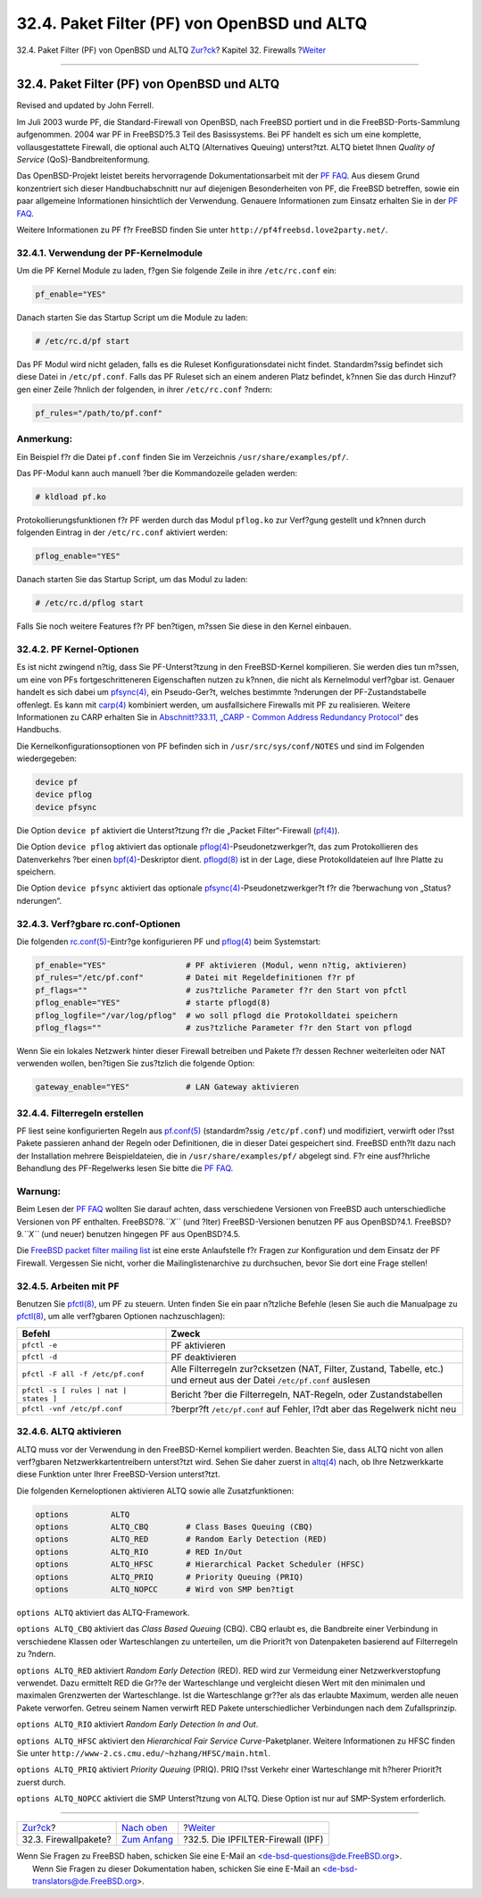 ============================================
32.4. Paket Filter (PF) von OpenBSD und ALTQ
============================================

.. raw:: html

   <div class="navheader">

32.4. Paket Filter (PF) von OpenBSD und ALTQ
`Zur?ck <firewalls-apps.html>`__?
Kapitel 32. Firewalls
?\ `Weiter <firewalls-ipf.html>`__

--------------

.. raw:: html

   </div>

.. raw:: html

   <div class="sect1">

.. raw:: html

   <div class="titlepage" xmlns="">

.. raw:: html

   <div>

.. raw:: html

   <div>

32.4. Paket Filter (PF) von OpenBSD und ALTQ
--------------------------------------------

.. raw:: html

   </div>

.. raw:: html

   <div>

Revised and updated by John Ferrell.

.. raw:: html

   </div>

.. raw:: html

   </div>

.. raw:: html

   </div>

Im Juli 2003 wurde PF, die Standard-Firewall von OpenBSD, nach FreeBSD
portiert und in die FreeBSD-Ports-Sammlung aufgenommen. 2004 war PF in
FreeBSD?5.3 Teil des Basissystems. Bei PF handelt es sich um eine
komplette, vollausgestattete Firewall, die optional auch ALTQ
(Alternatives Queuing) unterst?tzt. ALTQ bietet Ihnen *Quality of
Service* (QoS)-Bandbreitenformung.

Das OpenBSD-Projekt leistet bereits hervorragende Dokumentationsarbeit
mit der `PF FAQ <http://www.openbsd.org/faq/pf/>`__. Aus diesem Grund
konzentriert sich dieser Handbuchabschnitt nur auf diejenigen
Besonderheiten von PF, die FreeBSD betreffen, sowie ein paar allgemeine
Informationen hinsichtlich der Verwendung. Genauere Informationen zum
Einsatz erhalten Sie in der `PF FAQ <http://www.openbsd.org/faq/pf/>`__.

Weitere Informationen zu PF f?r FreeBSD finden Sie unter
``http://pf4freebsd.love2party.net/``.

.. raw:: html

   <div class="sect2">

.. raw:: html

   <div class="titlepage" xmlns="">

.. raw:: html

   <div>

.. raw:: html

   <div>

32.4.1. Verwendung der PF-Kernelmodule
~~~~~~~~~~~~~~~~~~~~~~~~~~~~~~~~~~~~~~

.. raw:: html

   </div>

.. raw:: html

   </div>

.. raw:: html

   </div>

Um die PF Kernel Module zu laden, f?gen Sie folgende Zeile in ihre
``/etc/rc.conf`` ein:

.. code:: programlisting

    pf_enable="YES"

Danach starten Sie das Startup Script um die Module zu laden:

.. code:: screen

    # /etc/rc.d/pf start

Das PF Modul wird nicht geladen, falls es die Ruleset
Konfigurationsdatei nicht findet. Standardm?ssig befindet sich diese
Datei in ``/etc/pf.conf``. Falls das PF Ruleset sich an einem anderen
Platz befindet, k?nnen Sie das durch Hinzuf?gen einer Zeile ?hnlich der
folgenden, in ihrer ``/etc/rc.conf`` ?ndern:

.. code:: programlisting

    pf_rules="/path/to/pf.conf"

.. raw:: html

   <div class="note" xmlns="">

Anmerkung:
~~~~~~~~~~

Ein Beispiel f?r die Datei ``pf.conf`` finden Sie im Verzeichnis
``/usr/share/examples/pf/``.

.. raw:: html

   </div>

Das PF-Modul kann auch manuell ?ber die Kommandozeile geladen werden:

.. code:: screen

    # kldload pf.ko

Protokollierungsfunktionen f?r PF werden durch das Modul ``pflog.ko``
zur Verf?gung gestellt und k?nnen durch folgenden Eintrag in der
``/etc/rc.conf`` aktiviert werden:

.. code:: programlisting

    pflog_enable="YES"

Danach starten Sie das Startup Script, um das Modul zu laden:

.. code:: screen

    # /etc/rc.d/pflog start

Falls Sie noch weitere Features f?r PF ben?tigen, m?ssen Sie diese in
den Kernel einbauen.

.. raw:: html

   </div>

.. raw:: html

   <div class="sect2">

.. raw:: html

   <div class="titlepage" xmlns="">

.. raw:: html

   <div>

.. raw:: html

   <div>

32.4.2. PF Kernel-Optionen
~~~~~~~~~~~~~~~~~~~~~~~~~~

.. raw:: html

   </div>

.. raw:: html

   </div>

.. raw:: html

   </div>

Es ist nicht zwingend n?tig, dass Sie PF-Unterst?tzung in den
FreeBSD-Kernel kompilieren. Sie werden dies tun m?ssen, um eine von PFs
fortgeschritteneren Eigenschaften nutzen zu k?nnen, die nicht als
Kernelmodul verf?gbar ist. Genauer handelt es sich dabei um
`pfsync(4) <http://www.FreeBSD.org/cgi/man.cgi?query=pfsync&sektion=4>`__,
ein Pseudo-Ger?t, welches bestimmte ?nderungen der PF-Zustandstabelle
offenlegt. Es kann mit
`carp(4) <http://www.FreeBSD.org/cgi/man.cgi?query=carp&sektion=4>`__
kombiniert werden, um ausfallsichere Firewalls mit PF zu realisieren.
Weitere Informationen zu CARP erhalten Sie in `Abschnitt?33.11, „CARP -
Common Address Redundancy Protocol“ <carp.html>`__ des Handbuchs.

Die Kernelkonfigurationsoptionen von PF befinden sich in
``/usr/src/sys/conf/NOTES`` und sind im Folgenden wiedergegeben:

.. code:: programlisting

    device pf
    device pflog
    device pfsync

Die Option ``device pf`` aktiviert die Unterst?tzung f?r die „Packet
Filter“-Firewall
(`pf(4) <http://www.FreeBSD.org/cgi/man.cgi?query=pf&sektion=4>`__).

Die Option ``device pflog`` aktiviert das optionale
`pflog(4) <http://www.FreeBSD.org/cgi/man.cgi?query=pflog&sektion=4>`__-Pseudonetzwerkger?t,
das zum Protokollieren des Datenverkehrs ?ber einen
`bpf(4) <http://www.FreeBSD.org/cgi/man.cgi?query=bpf&sektion=4>`__-Deskriptor
dient.
`pflogd(8) <http://www.FreeBSD.org/cgi/man.cgi?query=pflogd&sektion=8>`__
ist in der Lage, diese Protokolldateien auf Ihre Platte zu speichern.

Die Option ``device pfsync`` aktiviert das optionale
`pfsync(4) <http://www.FreeBSD.org/cgi/man.cgi?query=pfsync&sektion=4>`__-Pseudonetzwerkger?t
f?r die ?berwachung von „Status?nderungen“.

.. raw:: html

   </div>

.. raw:: html

   <div class="sect2">

.. raw:: html

   <div class="titlepage" xmlns="">

.. raw:: html

   <div>

.. raw:: html

   <div>

32.4.3. Verf?gbare rc.conf-Optionen
~~~~~~~~~~~~~~~~~~~~~~~~~~~~~~~~~~~

.. raw:: html

   </div>

.. raw:: html

   </div>

.. raw:: html

   </div>

Die folgenden
`rc.conf(5) <http://www.FreeBSD.org/cgi/man.cgi?query=rc.conf&sektion=5>`__-Eintr?ge
konfigurieren PF und
`pflog(4) <http://www.FreeBSD.org/cgi/man.cgi?query=pflog&sektion=4>`__
beim Systemstart:

.. code:: programlisting

    pf_enable="YES"                 # PF aktivieren (Modul, wenn n?tig, aktivieren)
    pf_rules="/etc/pf.conf"         # Datei mit Regeldefinitionen f?r pf
    pf_flags=""                     # zus?tzliche Parameter f?r den Start von pfctl
    pflog_enable="YES"              # starte pflogd(8)
    pflog_logfile="/var/log/pflog"  # wo soll pflogd die Protokolldatei speichern
    pflog_flags=""                  # zus?tzliche Parameter f?r den Start von pflogd

Wenn Sie ein lokales Netzwerk hinter dieser Firewall betreiben und
Pakete f?r dessen Rechner weiterleiten oder NAT verwenden wollen,
ben?tigen Sie zus?tzlich die folgende Option:

.. code:: programlisting

    gateway_enable="YES"            # LAN Gateway aktivieren

.. raw:: html

   </div>

.. raw:: html

   <div class="sect2">

.. raw:: html

   <div class="titlepage" xmlns="">

.. raw:: html

   <div>

.. raw:: html

   <div>

32.4.4. Filterregeln erstellen
~~~~~~~~~~~~~~~~~~~~~~~~~~~~~~

.. raw:: html

   </div>

.. raw:: html

   </div>

.. raw:: html

   </div>

PF liest seine konfigurierten Regeln aus
`pf.conf(5) <http://www.FreeBSD.org/cgi/man.cgi?query=pf.conf&sektion=5>`__
(standardm?ssig ``/etc/pf.conf``) und modifiziert, verwirft oder l?sst
Pakete passieren anhand der Regeln oder Definitionen, die in dieser
Datei gespeichert sind. FreeBSD enth?lt dazu nach der Installation
mehrere Beispieldateien, die in ``/usr/share/examples/pf/`` abgelegt
sind. F?r eine ausf?hrliche Behandlung des PF-Regelwerks lesen Sie bitte
die `PF FAQ <http://www.openbsd.org/faq/pf/>`__.

.. raw:: html

   <div class="warning" xmlns="">

Warnung:
~~~~~~~~

Beim Lesen der `PF FAQ <http://www.openbsd.org/faq/pf/>`__ wollten Sie
darauf achten, dass verschiedene Versionen von FreeBSD auch
unterschiedliche Versionen von PF enthalten. FreeBSD?8.\ *``X``* (und
?lter) FreeBSD-Versionen benutzen PF aus OpenBSD?4.1.
FreeBSD?9.\ *``X``* (und neuer) benutzen hingegen PF aus OpenBSD?4.5.

.. raw:: html

   </div>

Die `FreeBSD packet filter mailing
list <http://lists.FreeBSD.org/mailman/listinfo/freebsd-pf>`__ ist eine
erste Anlaufstelle f?r Fragen zur Konfiguration und dem Einsatz der PF
Firewall. Vergessen Sie nicht, vorher die Mailinglistenarchive zu
durchsuchen, bevor Sie dort eine Frage stellen!

.. raw:: html

   </div>

.. raw:: html

   <div class="sect2">

.. raw:: html

   <div class="titlepage" xmlns="">

.. raw:: html

   <div>

.. raw:: html

   <div>

32.4.5. Arbeiten mit PF
~~~~~~~~~~~~~~~~~~~~~~~

.. raw:: html

   </div>

.. raw:: html

   </div>

.. raw:: html

   </div>

Benutzen Sie
`pfctl(8) <http://www.FreeBSD.org/cgi/man.cgi?query=pfctl&sektion=8>`__,
um PF zu steuern. Unten finden Sie ein paar n?tzliche Befehle (lesen Sie
auch die Manualpage zu
`pfctl(8) <http://www.FreeBSD.org/cgi/man.cgi?query=pfctl&sektion=8>`__,
um alle verf?gbaren Optionen nachzuschlagen):

.. raw:: html

   <div class="informaltable">

+---------------------------------------------------------+---------------------------------------------------------------------------------------------------------------------------+
| Befehl                                                  | Zweck                                                                                                                     |
+=========================================================+===========================================================================================================================+
| ``pfctl -e``                                            | PF aktivieren                                                                                                             |
+---------------------------------------------------------+---------------------------------------------------------------------------------------------------------------------------+
| ``pfctl -d``                                            | PF deaktivieren                                                                                                           |
+---------------------------------------------------------+---------------------------------------------------------------------------------------------------------------------------+
| ``pfctl -F all -f /etc/pf.conf``                        | Alle Filterregeln zur?cksetzen (NAT, Filter, Zustand, Tabelle, etc.) und erneut aus der Datei ``/etc/pf.conf`` auslesen   |
+---------------------------------------------------------+---------------------------------------------------------------------------------------------------------------------------+
| ``pfctl -s [ rules | nat |                 states ]``   | Bericht ?ber die Filterregeln, NAT-Regeln, oder Zustandstabellen                                                          |
+---------------------------------------------------------+---------------------------------------------------------------------------------------------------------------------------+
| ``pfctl -vnf /etc/pf.conf``                             | ?berpr?ft ``/etc/pf.conf`` auf Fehler, l?dt aber das Regelwerk nicht neu                                                  |
+---------------------------------------------------------+---------------------------------------------------------------------------------------------------------------------------+

.. raw:: html

   </div>

.. raw:: html

   </div>

.. raw:: html

   <div class="sect2">

.. raw:: html

   <div class="titlepage" xmlns="">

.. raw:: html

   <div>

.. raw:: html

   <div>

32.4.6. ALTQ aktivieren
~~~~~~~~~~~~~~~~~~~~~~~

.. raw:: html

   </div>

.. raw:: html

   </div>

.. raw:: html

   </div>

ALTQ muss vor der Verwendung in den FreeBSD-Kernel kompiliert werden.
Beachten Sie, dass ALTQ nicht von allen verf?gbaren
Netzwerkkartentreibern unterst?tzt wird. Sehen Sie daher zuerst in
`altq(4) <http://www.FreeBSD.org/cgi/man.cgi?query=altq&sektion=4>`__
nach, ob Ihre Netzwerkkarte diese Funktion unter Ihrer FreeBSD-Version
unterst?tzt.

Die folgenden Kerneloptionen aktivieren ALTQ sowie alle
Zusatzfunktionen:

.. code:: programlisting

    options         ALTQ
    options         ALTQ_CBQ        # Class Bases Queuing (CBQ)
    options         ALTQ_RED        # Random Early Detection (RED)
    options         ALTQ_RIO        # RED In/Out
    options         ALTQ_HFSC       # Hierarchical Packet Scheduler (HFSC)
    options         ALTQ_PRIQ       # Priority Queuing (PRIQ)
    options         ALTQ_NOPCC      # Wird von SMP ben?tigt

``options ALTQ`` aktiviert das ALTQ-Framework.

``options ALTQ_CBQ`` aktiviert das *Class Based Queuing* (CBQ). CBQ
erlaubt es, die Bandbreite einer Verbindung in verschiedene Klassen oder
Warteschlangen zu unterteilen, um die Priorit?t von Datenpaketen
basierend auf Filterregeln zu ?ndern.

``options ALTQ_RED`` aktiviert *Random Early Detection* (RED). RED wird
zur Vermeidung einer Netzwerkverstopfung verwendet. Dazu ermittelt RED
die Gr??e der Warteschlange und vergleicht diesen Wert mit den minimalen
und maximalen Grenzwerten der Warteschlange. Ist die Warteschlange
gr??er als das erlaubte Maximum, werden alle neuen Pakete verworfen.
Getreu seinem Namen verwirft RED Pakete unterschiedlicher Verbindungen
nach dem Zufallsprinzip.

``options ALTQ_RIO`` aktiviert *Random Early Detection In and Out*.

``options ALTQ_HFSC`` aktiviert den *Hierarchical Fair Service
Curve*-Paketplaner. Weitere Informationen zu HFSC finden Sie unter
``http://www-2.cs.cmu.edu/~hzhang/HFSC/main.html``.

``options ALTQ_PRIQ`` aktiviert *Priority Queuing* (PRIQ). PRIQ l?sst
Verkehr einer Warteschlange mit h?herer Priorit?t zuerst durch.

``options ALTQ_NOPCC`` aktiviert die SMP Unterst?tzung von ALTQ. Diese
Option ist nur auf SMP-System erforderlich.

.. raw:: html

   </div>

.. raw:: html

   </div>

.. raw:: html

   <div class="navfooter">

--------------

+-------------------------------------+----------------------------------+--------------------------------------+
| `Zur?ck <firewalls-apps.html>`__?   | `Nach oben <firewalls.html>`__   | ?\ `Weiter <firewalls-ipf.html>`__   |
+-------------------------------------+----------------------------------+--------------------------------------+
| 32.3. Firewallpakete?               | `Zum Anfang <index.html>`__      | ?32.5. Die IPFILTER-Firewall (IPF)   |
+-------------------------------------+----------------------------------+--------------------------------------+

.. raw:: html

   </div>

| Wenn Sie Fragen zu FreeBSD haben, schicken Sie eine E-Mail an
  <de-bsd-questions@de.FreeBSD.org\ >.
|  Wenn Sie Fragen zu dieser Dokumentation haben, schicken Sie eine
  E-Mail an <de-bsd-translators@de.FreeBSD.org\ >.
